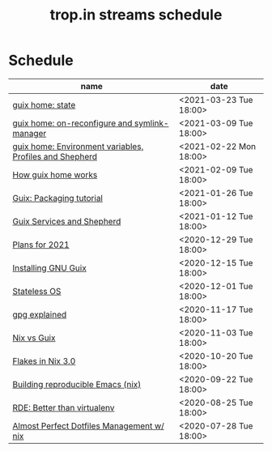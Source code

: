 #+title: trop.in streams schedule

* Schedule
| name                                                    | date                   |
|---------------------------------------------------------+------------------------|
| [[file:20210323095452-guix_home_state.org][guix home: state]]                                        | <2021-03-23 Tue 18:00> |
| [[file:20210309143541-guix_home_on_reconfigure_and_symlink_manager.org][guix home: on-reconfigure and symlink-manager]]           | <2021-03-09 Tue 18:00> |
| [[file:20210222095150-guix_home_environment_variables_profiles_and_shepherd.org][guix home: Environment variables, Profiles and Shepherd]] | <2021-02-22 Mon 18:00> |
| [[file:20210204115348-how_guix_home_works.org][How guix home works]]                                     | <2021-02-09 Tue 18:00> |
| [[file:20210125110315-guix_packaging_tutorial.org][Guix: Packaging tutorial]]                                | <2021-01-26 Tue 18:00> |
| [[file:20210104134545-guix_services_and_shepherd.org][Guix Services and Shepherd]]                              | <2021-01-12 Tue 18:00> |
| [[file:20201229121430-plans_for_2021.org][Plans for 2021]]                                          | <2020-12-29 Tue 18:00> |
| [[file:20201229120945-installing_gnu_guix.org][Installing GNU Guix]]                                     | <2020-12-15 Tue 18:00> |
| [[file:20201201111723-stateless_operating_system.org][Stateless OS]]                                            | <2020-12-01 Tue 18:00> |
| [[file:20201116170301-gpg_explained.org][gpg explained]]                                           | <2020-11-17 Tue 18:00> |
| [[file:20200930133033-nix_vs_guix.org][Nix vs Guix]]                                             | <2020-11-03 Tue 18:00> |
| [[file:20201001084458-flakes_in_nix_3_0.org][Flakes in Nix 3.0]]                                       | <2020-10-20 Tue 18:00> |
| [[file:20200922172424-building_reproducible_emacs_nix.org][Building reproducible Emacs (nix)]]                       | <2020-09-22 Tue 18:00> |
| [[file:20200819120317-rde_better_than_virtualenv.org][RDE: Better than virtualenv]]                             | <2020-08-25 Tue 18:00> |
| [[file:20200720094620-rde_managing_dotfiles.org][Almost Perfect Dotfiles Management w/ nix]]               | <2020-07-28 Tue 18:00> |

